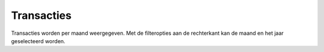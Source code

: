 Transacties
=============

Transacties worden per maand weergegeven. Met de filteropties aan de rechterkant kan de maand en het jaar geselecteerd worden.